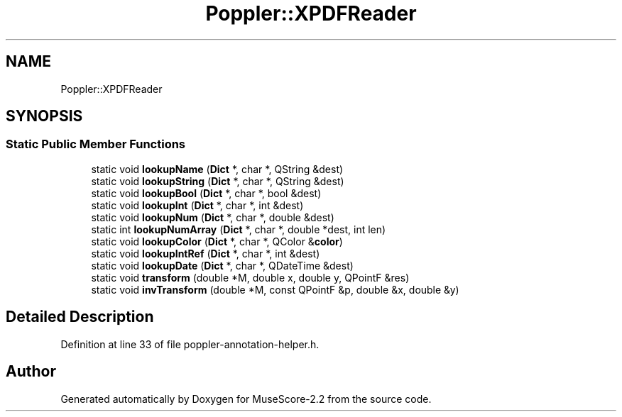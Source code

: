 .TH "Poppler::XPDFReader" 3 "Mon Jun 5 2017" "MuseScore-2.2" \" -*- nroff -*-
.ad l
.nh
.SH NAME
Poppler::XPDFReader
.SH SYNOPSIS
.br
.PP
.SS "Static Public Member Functions"

.in +1c
.ti -1c
.RI "static void \fBlookupName\fP (\fBDict\fP *, char *, QString &dest)"
.br
.ti -1c
.RI "static void \fBlookupString\fP (\fBDict\fP *, char *, QString &dest)"
.br
.ti -1c
.RI "static void \fBlookupBool\fP (\fBDict\fP *, char *, bool &dest)"
.br
.ti -1c
.RI "static void \fBlookupInt\fP (\fBDict\fP *, char *, int &dest)"
.br
.ti -1c
.RI "static void \fBlookupNum\fP (\fBDict\fP *, char *, double &dest)"
.br
.ti -1c
.RI "static int \fBlookupNumArray\fP (\fBDict\fP *, char *, double *dest, int len)"
.br
.ti -1c
.RI "static void \fBlookupColor\fP (\fBDict\fP *, char *, QColor &\fBcolor\fP)"
.br
.ti -1c
.RI "static void \fBlookupIntRef\fP (\fBDict\fP *, char *, int &dest)"
.br
.ti -1c
.RI "static void \fBlookupDate\fP (\fBDict\fP *, char *, QDateTime &dest)"
.br
.ti -1c
.RI "static void \fBtransform\fP (double *M, double x, double y, QPointF &res)"
.br
.ti -1c
.RI "static void \fBinvTransform\fP (double *M, const QPointF &p, double &x, double &y)"
.br
.in -1c
.SH "Detailed Description"
.PP 
Definition at line 33 of file poppler\-annotation\-helper\&.h\&.

.SH "Author"
.PP 
Generated automatically by Doxygen for MuseScore-2\&.2 from the source code\&.
